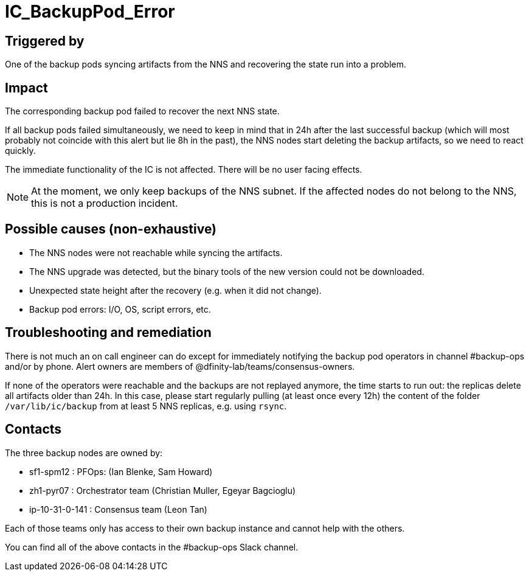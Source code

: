 = IC_BackupPod_Error
:icons: font
ifdef::env-github,env-browser[:outfilesuffix:.adoc]

== Triggered by

One of the backup pods syncing artifacts from the NNS and recovering the state run into a problem.

== Impact

The corresponding backup pod failed to recover the next NNS state.

If all backup pods failed simultaneously, we need to keep in mind that in 24h after the last successful backup (which will most probably not coincide with this alert but lie 8h in the past), the NNS nodes start deleting the backup artifacts, so we need to react quickly.

The immediate functionality of the IC is not affected. There will be no user facing effects.

NOTE: At the moment, we only keep backups of the NNS subnet.
If the affected nodes do not belong to the NNS, this is not a production incident.

== Possible causes (non-exhaustive)

- The NNS nodes were not reachable while syncing the artifacts.

- The NNS upgrade was detected, but the binary tools of the new version could not be downloaded.

- Unexpected state height after the recovery (e.g. when it did not change).

- Backup pod errors: I/O, OS, script errors, etc.

== Troubleshooting and remediation

There is not much an on call engineer can do except for immediately notifying the backup pod operators in channel #backup-ops and/or by phone.
Alert owners are members of @dfinity-lab/teams/consensus-owners.

If none of the operators were reachable and the backups are not replayed anymore, the time starts to run out: the replicas delete all artifacts older than 24h.
In this case, please start regularly pulling (at least once every 12h) the content of the folder `/var/lib/ic/backup` from at least 5 NNS replicas, e.g. using `rsync`.

== Contacts

The three backup nodes are owned by:

- sf1-spm12 : PFOps: (Ian Blenke, Sam Howard)
- zh1-pyr07 : Orchestrator team (Christian Muller, Egeyar Bagcioglu)
- ip-10-31-0-141 : Consensus team (Leon Tan)

Each of those teams only has access to their own backup instance and cannot help with the others.

You can find all of the above contacts in the #backup-ops Slack channel.

